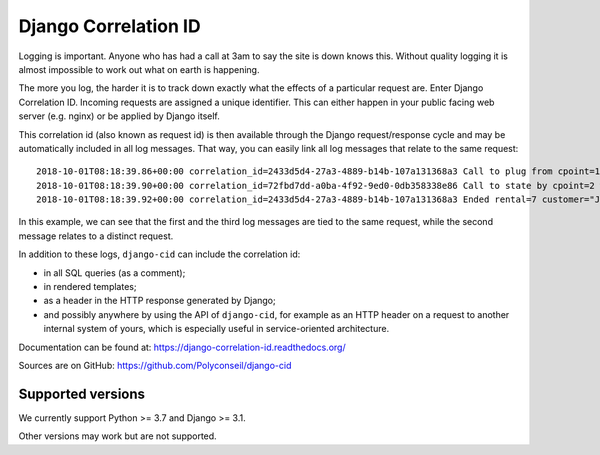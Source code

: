 =====================
Django Correlation ID
=====================

.. image:: https://travis-ci.org/Polyconseil/django-cid.png?branch=master
    :target: https://travis-ci.org/Polyconseil/django-cid


Logging is important. Anyone who has had a call at 3am to say the site
is down knows this. Without quality logging it is almost impossible to
work out what on earth is happening.

The more you log, the harder it is to track down exactly what the
effects of a particular request are. Enter Django Correlation ID.
Incoming requests are assigned a unique identifier. This can either
happen in your public facing web server (e.g. nginx) or be applied
by Django itself.

This correlation id (also known as request id) is then available
through the Django request/response cycle and may be automatically
included in all log messages. That way, you can easily link all log
messages that relate to the same request::

    2018-10-01T08:18:39.86+00:00 correlation_id=2433d5d4-27a3-4889-b14b-107a131368a3 Call to plug from cpoint=1
    2018-10-01T08:18:39.90+00:00 correlation_id=72fbd7dd-a0ba-4f92-9ed0-0db358338e86 Call to state by cpoint=2 with {'state': {'B': 'idle', 'A': 'on_charge'}}
    2018-10-01T08:18:39.92+00:00 correlation_id=2433d5d4-27a3-4889-b14b-107a131368a3 Ended rental=7 customer="John Smith" on plug

In this example, we can see that the first and the third log messages
are tied to the same request, while the second message relates to a
distinct request.

In addition to these logs, ``django-cid`` can include the correlation
id:

- in all SQL queries (as a comment);
- in rendered templates;
- as a header in the HTTP response generated by Django;
- and possibly anywhere by using the API of ``django-cid``, for
  example as an HTTP header on a request to another internal system of
  yours, which is especially useful in service-oriented architecture.

Documentation can be found at:  https://django-correlation-id.readthedocs.org/

Sources are on GitHub: https://github.com/Polyconseil/django-cid


Supported versions
------------------

We currently support Python >= 3.7 and Django >= 3.1.

Other versions may work but are not supported.
